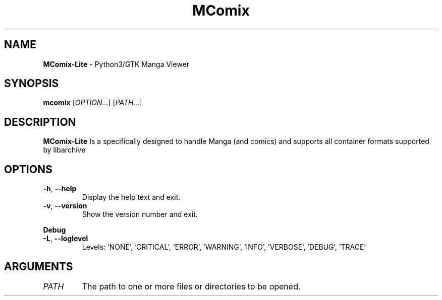 .TH MComix 1 "October 2021"

.SH NAME
.B MComix-Lite
\- Python3/GTK Manga Viewer

.SH SYNOPSIS
.B mcomix
.RI [ OPTION... "] [" PATH... ]

.SH DESCRIPTION
.B MComix-Lite
Is a specifically designed to handle Manga (and comics) and
supports all container formats supported by libarchive

.SH OPTIONS
.TP
.BR -h , " --help"
Display the help text and exit.
.TP
.BR -v , " --version"
Show the version number and exit.
.PP
.B Debug
.TP
.BR -L , " --loglevel"
Levels: 'NONE', 'CRITICAL', 'ERROR', 'WARNING', 'INFO', 'VERBOSE', 'DEBUG', 'TRACE'
.TP

.SH ARGUMENTS
.TP
.I PATH
The path to one or more files or directories to be opened.
